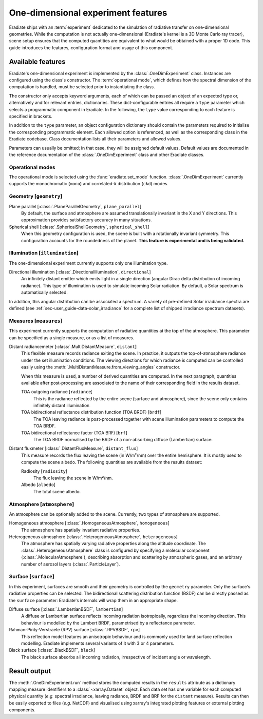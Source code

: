 .. _sec-user_guide-onedim_experiment:

One-dimensional experiment features
===================================

Eradiate ships with an :term:`experiment` dedicated to the simulation of
radiative transfer on one-dimensional geometries. While the computation is not
actually one-dimensional (Eradiate's kernel is a 3D Monte Carlo ray tracer),
scene setup ensures that the computed quantities are equivalent to what would
be obtained with a proper 1D code. This guide introduces the features,
configuration format and usage of this component.

.. button-ref:: /tutorials/01-onedim.ipynb
   :ref-type: ref
   :color: primary
   :expand:

   Click here to access the hands-on tutorial

Available features
------------------

Eradiate's one-dimensional experiment is implemented by the
:class:`.OneDimExperiment` class.
Instances are configured using the class's constructor. The
:term:`operational mode`, which defines how the spectral dimension of the
computation is handled, must be selected prior to instantiating the class.

The constructor only accepts keyword arguments, each of which can be passed an
object of an expected type or, alternatively and for relevant entries,
dictionaries. These dict-configurable entries all require a ``type`` parameter
which selects a programmatic component in Eradiate. In the following, the
``type`` value corresponding to each feature is specified in brackets.

In addition to the ``type`` parameter, an object configuration dictionary should
contain the parameters required to initialise the corresponding programmatic
element. Each allowed option is referenced, as well as the corresponding class
in the Eradiate codebase. Class documentation lists all their parameters and
allowed values.

Parameters can usually be omitted; in that case, they will be assigned
default values. Default values are documented in the reference documentation of
the :class:`.OneDimExperiment` class and other Eradiate classes.

Operational modes
^^^^^^^^^^^^^^^^^

The operational mode is selected using the :func:`eradiate.set_mode` function.
:class:`.OneDimExperiment` currently supports the monochromatic (``mono``) and
correlated-*k* distribution (``ckd``) modes.

Geometry [``geometry``]
^^^^^^^^^^^^^^^^^^^^^^^

Plane parallel [:class:`.PlaneParallelGeometry`, ``plane_parallel``]
    By default, the surface and atmosphere are assumed translationally invariant
    in the X and Y directions. This approximation provides satisfactory accuracy
    in many situations.

Spherical shell [:class:`.SphericalShellGeometry`, ``spherical_shell``]
    When this geometry configuration is used, the scene is built with a
    rotationally invariant symmetry. This configuration accounts for the
    roundedness of the planet. **This feature is experimental and is being
    validated.**

Illumination [``illumination``]
^^^^^^^^^^^^^^^^^^^^^^^^^^^^^^^

The one-dimensional experiment currently supports only one illumination type.

Directional illumination [:class:`.DirectionalIllumination`, ``directional``]
    An infinitely distant emitter which emits light in a single direction
    (angular Dirac delta distribution of incoming radiance). This type of
    illumination is used to simulate incoming Solar radiation. By default, a
    Solar spectrum is automatically selected.

In addition, this angular distribution can be associated a spectrum.
A variety of pre-defined Solar irradiance spectra are defined (see
:ref:`sec-user_guide-data-solar_irradiance` for a complete list of shipped
irradiance spectrum datasets).

Measures [``measures``]
^^^^^^^^^^^^^^^^^^^^^^^

This experiment currently supports the computation of radiative quantities at
the top of the atmosphere. This parameter can be specified as a single measure,
or as a list of measures.

Distant radiancemeter [:class:`.MultiDistantMeasure`, ``distant``]
    This flexible measure records radiance exiting the scene. In practice, it
    outputs the top-of-atmosphere radiance under the set illumination
    conditions. The viewing directions for which radiance is computed can be
    controlled easily using the :meth:`.MultiDistantMeasure.from_viewing_angles`
    constructor.

    When this measure is used, a number of derived quantities are
    computed. In the next paragraph, quantities available after post-processing
    are associated to the name of their corresponding field in the results
    dataset.

    TOA outgoing radiance [``radiance``]
        This is the radiance reflected by the entire scene (surface and
        atmosphere), since the scene only contains infinitely distant
        illumination.

    TOA bidirectional reflectance distribution function (TOA BRDF) [``brdf``]
        The TOA leaving radiance is post-processed together with scene
        illumination parameters to compute the TOA BRDF.

    TOA bidirectional reflectance factor (TOA BRF) [``brf``]
        The TOA BRDF normalised by the BRDF of a non-absorbing diffuse
        (Lambertian) surface.

Distant fluxmeter [:class:`.DistantFluxMeasure`, ``distant_flux``]
    This measure records the flux leaving the scene (in W/m²/nm) over the entire
    hemisphere. It is mostly used to compute the scene albedo. The following
    quantities are available from the results dataset:

    Radiosity [``radiosity``]
        The flux leaving the scene in W/m²/nm.

    Albedo [``albedo``]
        The total scene albedo.

Atmosphere [``atmosphere``]
^^^^^^^^^^^^^^^^^^^^^^^^^^^

An atmosphere can be optionally added to the scene. Currently, two types of
atmosphere are supported.

Homogeneous atmosphere [:class:`.HomogeneousAtmosphere`, ``homogeneous``]
    The atmosphere has spatially invariant radiative properties.

Heterogeneous atmosphere [:class:`.HeterogeneousAtmosphere`, ``heterogeneous``]
    The atmosphere has spatially varying radiative properties along the
    altitude coordinate. The :class:`.HeterogeneousAtmosphere` class is
    configured by specifying a molecular component
    (:class:`.MolecularAtmosphere`), describing absorption and  scattering by
    atmospheric gases, and an arbitrary number of aerosol layers
    (:class:`.ParticleLayer`).

Surface [``surface``]
^^^^^^^^^^^^^^^^^^^^^

In this experiment, surfaces are smooth and their geometry is controlled by the
``geometry`` parameter. Only the surface's radiative properties can be selected.
The bidirectional scattering distribution function (BSDF) can be directly passed
as the ``surface`` parameter: Eradiate's internals will wrap them in an
appropriate shape.

Diffuse surface [:class:`.LambertianBSDF`, ``lambertian``]
    A diffuse or Lambertian surface reflects incoming radiation isotropically,
    regardless the incoming direction. This behaviour is modelled by the Lambert
    BRDF, parametrised by a reflectance parameter.

Rahman-Pinty-Verstraete (RPV) surface [:class:`.RPVBSDF`, ``rpv``]
    This reflection model features an anisotropic behaviour and is commonly
    used for land surface reflection modelling. Eradiate implements several
    variants of it with 3 or 4 parameters.

Black surface [:class:`.BlackBSDF`, ``black``]
    The black surface absorbs all incoming radiation, irrespective of
    incident angle or wavelength.

Result output
-------------

The :meth:`.OneDimExperiment.run` method stores the computed results in the
``results`` attribute as a dictionary mapping measure identifiers to a
:class:`~xarray.Dataset` object. Each data set has one variable for each
computed physical quantity (*e.g.* spectral irradiance, leaving radiance, BRDF
and BRF for the ``distant`` measure). Results can then be easily exported to
files (*e.g.* NetCDF) and visualised using xarray's integrated plotting
features or external plotting components.
